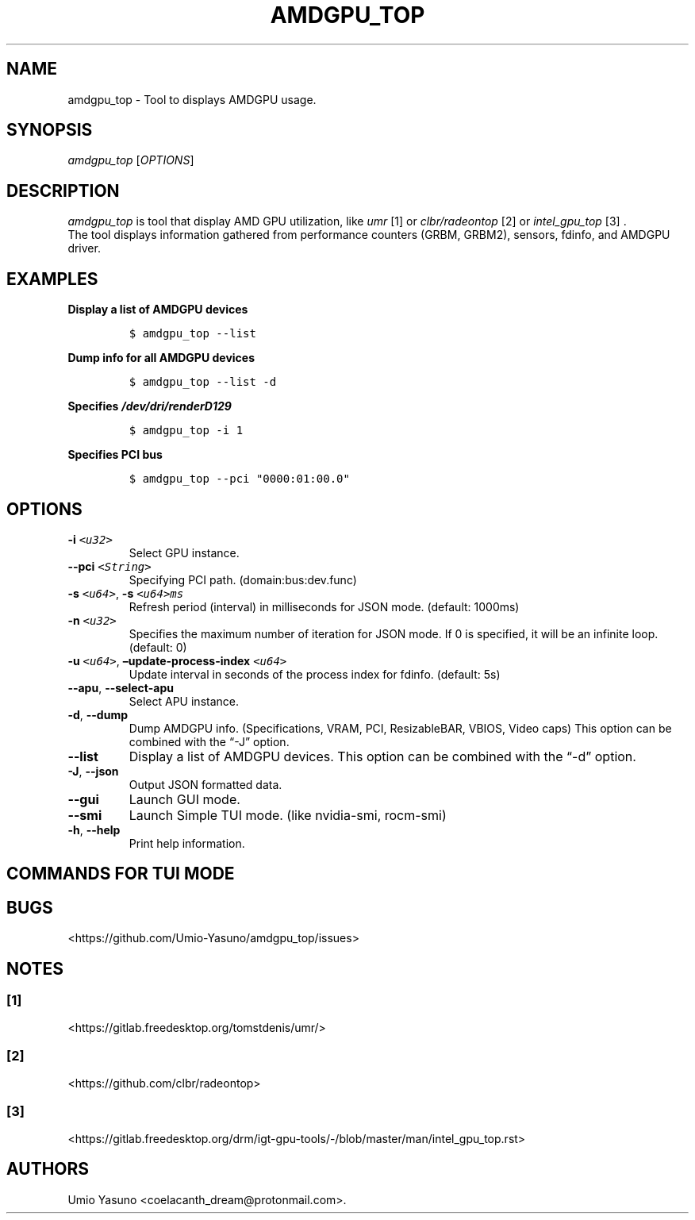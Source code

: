 '\" t
.\" Automatically generated by Pandoc 2.17.1.1
.\"
.\" Define V font for inline verbatim, using C font in formats
.\" that render this, and otherwise B font.
.ie "\f[CB]x\f[]"x" \{\
. ftr V B
. ftr VI BI
. ftr VB B
. ftr VBI BI
.\}
.el \{\
. ftr V CR
. ftr VI CI
. ftr VB CB
. ftr VBI CBI
.\}
.TH "AMDGPU_TOP" "1" "2023-07-16" "" ""
.hy
.SH NAME
.PP
amdgpu_top - Tool to displays AMDGPU usage.
.SH SYNOPSIS
.PP
\f[I]amdgpu_top\f[R] [\f[I]OPTIONS\f[R]]
.SH DESCRIPTION
.PP
\f[I]amdgpu_top\f[R] is tool that display AMD GPU utilization, like
\f[I]umr\f[R] [1] or \f[I]clbr/radeontop\f[R] [2] or
\f[I]intel_gpu_top\f[R] [3] .
.PD 0
.P
.PD
The tool displays information gathered from performance counters (GRBM,
GRBM2), sensors, fdinfo, and AMDGPU driver.
.SH EXAMPLES
.PP
\f[B]Display a list of AMDGPU devices\f[R]
.IP
.nf
\f[C]
$ amdgpu_top --list
\f[R]
.fi
.PP
\f[B]Dump info for all AMDGPU devices\f[R]
.IP
.nf
\f[C]
$ amdgpu_top --list -d
\f[R]
.fi
.PP
\f[B]Specifies \f[BI]/dev/dri/renderD129\f[B] \f[R]
.IP
.nf
\f[C]
$ amdgpu_top -i 1
\f[R]
.fi
.PP
\f[B]Specifies PCI bus\f[R]
.IP
.nf
\f[C]
$ amdgpu_top --pci \[dq]0000:01:00.0\[dq]
\f[R]
.fi
.SH OPTIONS
.TP
\f[B]-i\f[R] \f[I]\f[VI]<u32>\f[I]\f[R]
Select GPU instance.
.TP
\f[B]--pci\f[R] \f[I]\f[VI]<String>\f[I]\f[R]
Specifying PCI path.
(domain:bus:dev.func)
.TP
\f[B]-s\f[R] \f[I]\f[VI]<u64>\f[I]\f[R], \f[B]-s\f[R] \f[I]\f[VI]<u64>ms\f[I]\f[R]
Refresh period (interval) in milliseconds for JSON mode.
(default: 1000ms)
.TP
\f[B]-n\f[R] \f[I]\f[VI]<u32>\f[I]\f[R]
Specifies the maximum number of iteration for JSON mode.
If 0 is specified, it will be an infinite loop.
(default: 0)
.TP
\f[B]-u\f[R] \f[I]\f[VI]<u64>\f[I]\f[R], \f[B]\[en]update-process-index\f[R] \f[I]\f[VI]<u64>\f[I]\f[R]
Update interval in seconds of the process index for fdinfo.
(default: 5s)
.TP
\f[B]--apu\f[R], \f[B]--select-apu\f[R]
Select APU instance.
.TP
\f[B]-d\f[R], \f[B]--dump\f[R]
Dump AMDGPU info.
(Specifications, VRAM, PCI, ResizableBAR, VBIOS, Video caps) This option
can be combined with the \[lq]-J\[rq] option.
.TP
\f[B]--list\f[R]
Display a list of AMDGPU devices.
This option can be combined with the \[lq]-d\[rq] option.
.TP
\f[B]-J\f[R], \f[B]--json\f[R]
Output JSON formatted data.
.TP
\f[B]--gui\f[R]
Launch GUI mode.
.TP
\f[B]--smi\f[R]
Launch Simple TUI mode.
(like nvidia-smi, rocm-smi)
.TP
\f[B]-h\f[R], \f[B]--help\f[R]
Print help information.
.SH COMMANDS FOR TUI MODE
.PP
.TS
tab(@);
l l.
T{
key
T}@T{
T}
_
T{
f
T}@T{
toggle fdinfo
T}
T{
n
T}@T{
toggle Sensors
T}
T{
m
T}@T{
toggle GPU Metrics
T}
T{
h
T}@T{
change update interval (high = 100ms, low = 1000ms)
T}
T{
q
T}@T{
Quit
T}
T{
P
T}@T{
sort fdinfo by pid
T}
T{
M
T}@T{
sort fdinfo by VRAM usage
T}
T{
G
T}@T{
sort fdinfo by GFX usage
T}
T{
M
T}@T{
sort fdinfo by MediaEngine usage
T}
T{
R
T}@T{
reverse sort for fdinfo
T}
.TE
.SH BUGS
.PP
<https://github.com/Umio-Yasuno/amdgpu_top/issues>
.SH NOTES
.SS [1]
.PP
<https://gitlab.freedesktop.org/tomstdenis/umr/>
.SS [2]
.PP
<https://github.com/clbr/radeontop>
.SS [3]
.PP
<https://gitlab.freedesktop.org/drm/igt-gpu-tools/-/blob/master/man/intel_gpu_top.rst>
.SH AUTHORS
Umio Yasuno <coelacanth_dream@protonmail.com>.
